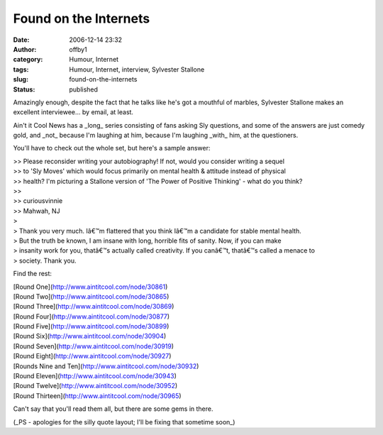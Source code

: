Found on the Internets
######################
:date: 2006-12-14 23:32
:author: offby1
:category: Humour, Internet
:tags: Humour, Internet, interview, Sylvester Stallone
:slug: found-on-the-internets
:status: published

Amazingly enough, despite the fact that he talks like he's got a
mouthful of marbles, Sylvester Stallone makes an excellent
interviewee... by email, at least.

Ain't it Cool News has a \_long\_ series consisting of fans asking Sly
questions, and some of the answers are just comedy gold, and \_not\_
because I'm laughing at him, because I'm laughing \_with\_ him, at the
questioners.

You'll have to check out the whole set, but here's a sample answer:

| >> Please reconsider writing your autobiography! If not, would you
  consider writing a sequel
| >> to 'Sly Moves' which would focus primarily on mental health &
  attitude instead of physical
| >> health? I'm picturing a Stallone version of 'The Power of Positive
  Thinking' - what do you think?
| >>
| >> curiousvinnie
| >> Mahwah, NJ
| >
| > Thank you very much. Iâ€™m flattered that you think Iâ€™m a
  candidate for stable mental health.
| > But the truth be known, I am insane with long, horrible fits of
  sanity. Now, if you can make
| > insanity work for you, thatâ€™s actually called creativity. If you
  canâ€™t, thatâ€™s called a menace to
| > society. Thank you.

Find the rest:

| [Round One](http://www.aintitcool.com/node/30861)
| [Round Two](http://www.aintitcool.com/node/30865)
| [Round Three](http://www.aintitcool.com/node/30869)
| [Round Four](http://www.aintitcool.com/node/30877)
| [Round Five](http://www.aintitcool.com/node/30899)
| [Round Six](http://www.aintitcool.com/node/30904)
| [Round Seven](http://www.aintitcool.com/node/30919)
| [Round Eight](http://www.aintitcool.com/node/30927)
| [Rounds Nine and Ten](http://www.aintitcool.com/node/30932)
| [Round Eleven](http://www.aintitcool.com/node/30943)
| [Round Twelve](http://www.aintitcool.com/node/30952)
| [Round Thirteen](http://www.aintitcool.com/node/30965)

Can't say that you'll read them all, but there are some gems in there.

(\_PS - apologies for the silly quote layout; I'll be fixing that
sometime soon\_)
